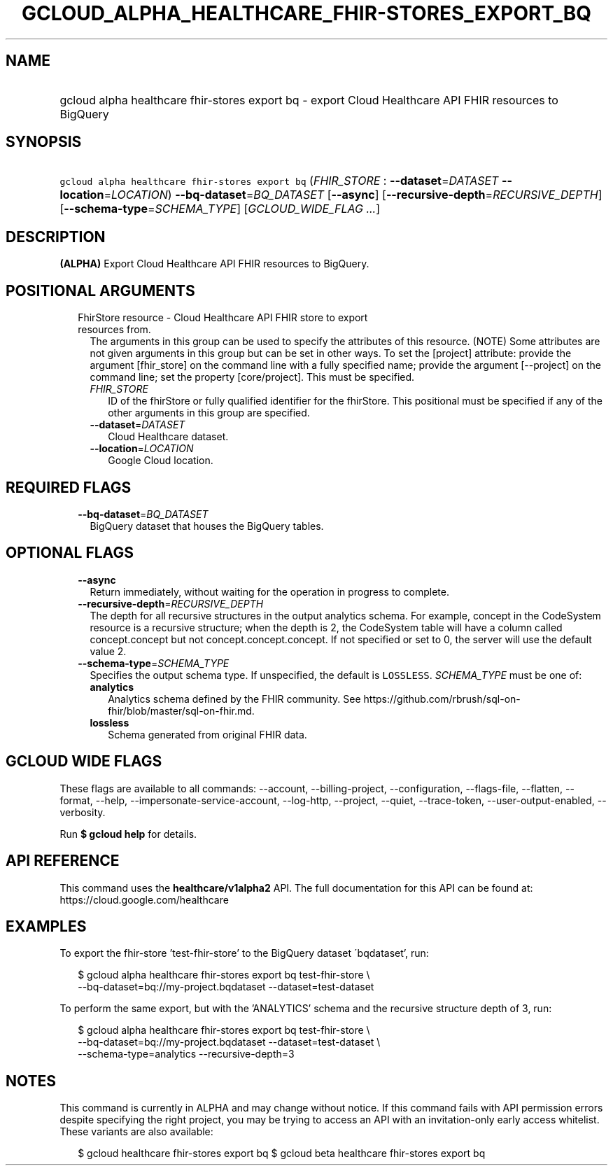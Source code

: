 
.TH "GCLOUD_ALPHA_HEALTHCARE_FHIR\-STORES_EXPORT_BQ" 1



.SH "NAME"
.HP
gcloud alpha healthcare fhir\-stores export bq \- export Cloud Healthcare API FHIR resources to BigQuery



.SH "SYNOPSIS"
.HP
\f5gcloud alpha healthcare fhir\-stores export bq\fR (\fIFHIR_STORE\fR\ :\ \fB\-\-dataset\fR=\fIDATASET\fR\ \fB\-\-location\fR=\fILOCATION\fR) \fB\-\-bq\-dataset\fR=\fIBQ_DATASET\fR [\fB\-\-async\fR] [\fB\-\-recursive\-depth\fR=\fIRECURSIVE_DEPTH\fR] [\fB\-\-schema\-type\fR=\fISCHEMA_TYPE\fR] [\fIGCLOUD_WIDE_FLAG\ ...\fR]



.SH "DESCRIPTION"

\fB(ALPHA)\fR Export Cloud Healthcare API FHIR resources to BigQuery.



.SH "POSITIONAL ARGUMENTS"

.RS 2m
.TP 2m

FhirStore resource \- Cloud Healthcare API FHIR store to export resources from.
The arguments in this group can be used to specify the attributes of this
resource. (NOTE) Some attributes are not given arguments in this group but can
be set in other ways. To set the [project] attribute: provide the argument
[fhir_store] on the command line with a fully specified name; provide the
argument [\-\-project] on the command line; set the property [core/project].
This must be specified.

.RS 2m
.TP 2m
\fIFHIR_STORE\fR
ID of the fhirStore or fully qualified identifier for the fhirStore. This
positional must be specified if any of the other arguments in this group are
specified.

.TP 2m
\fB\-\-dataset\fR=\fIDATASET\fR
Cloud Healthcare dataset.

.TP 2m
\fB\-\-location\fR=\fILOCATION\fR
Google Cloud location.


.RE
.RE
.sp

.SH "REQUIRED FLAGS"

.RS 2m
.TP 2m
\fB\-\-bq\-dataset\fR=\fIBQ_DATASET\fR
BigQuery dataset that houses the BigQuery tables.


.RE
.sp

.SH "OPTIONAL FLAGS"

.RS 2m
.TP 2m
\fB\-\-async\fR
Return immediately, without waiting for the operation in progress to complete.

.TP 2m
\fB\-\-recursive\-depth\fR=\fIRECURSIVE_DEPTH\fR
The depth for all recursive structures in the output analytics schema. For
example, concept in the CodeSystem resource is a recursive structure; when the
depth is 2, the CodeSystem table will have a column called concept.concept but
not concept.concept.concept. If not specified or set to 0, the server will use
the default value 2.

.TP 2m
\fB\-\-schema\-type\fR=\fISCHEMA_TYPE\fR
Specifies the output schema type. If unspecified, the default is \f5LOSSLESS\fR.
\fISCHEMA_TYPE\fR must be one of:

.RS 2m
.TP 2m
\fBanalytics\fR
Analytics schema defined by the FHIR community. See
https://github.com/rbrush/sql\-on\-fhir/blob/master/sql\-on\-fhir.md.

.TP 2m
\fBlossless\fR
Schema generated from original FHIR data.

.RE
.sp



.RE
.sp

.SH "GCLOUD WIDE FLAGS"

These flags are available to all commands: \-\-account, \-\-billing\-project,
\-\-configuration, \-\-flags\-file, \-\-flatten, \-\-format, \-\-help,
\-\-impersonate\-service\-account, \-\-log\-http, \-\-project, \-\-quiet,
\-\-trace\-token, \-\-user\-output\-enabled, \-\-verbosity.

Run \fB$ gcloud help\fR for details.



.SH "API REFERENCE"

This command uses the \fBhealthcare/v1alpha2\fR API. The full documentation for
this API can be found at: https://cloud.google.com/healthcare



.SH "EXAMPLES"

To export the fhir\-store 'test\-fhir\-store' to the BigQuery dataset
\'bqdataset', run:

.RS 2m
$ gcloud alpha healthcare fhir\-stores export bq test\-fhir\-store \e
    \-\-bq\-dataset=bq://my\-project.bqdataset \-\-dataset=test\-dataset
.RE

To perform the same export, but with the 'ANALYTICS' schema and the recursive
structure depth of 3, run:

.RS 2m
$ gcloud alpha healthcare fhir\-stores export bq test\-fhir\-store \e
    \-\-bq\-dataset=bq://my\-project.bqdataset \-\-dataset=test\-dataset \e
    \-\-schema\-type=analytics \-\-recursive\-depth=3
.RE



.SH "NOTES"

This command is currently in ALPHA and may change without notice. If this
command fails with API permission errors despite specifying the right project,
you may be trying to access an API with an invitation\-only early access
whitelist. These variants are also available:

.RS 2m
$ gcloud healthcare fhir\-stores export bq
$ gcloud beta healthcare fhir\-stores export bq
.RE

